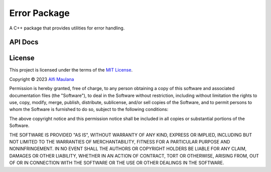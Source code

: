Error Package
=============

A C++ package that provides utilities for error handling.

API Docs
--------

.. doxygenfunction:: error::make

.. doxygenfunction:: error::format

.. doxygenstruct:: error::Error
   :members:

.. doxygenfunction:: error::operator==

.. doxygenfunction:: error::operator!=

License
-------

.. image:: https://opensource.org/wp-content/uploads/2022/10/osi-badge-dark.svg
   :width: 150
   :align: right
   :target: https://opensource.org/licenses

This project is licensed under the terms of the `MIT License`_.

Copyright © 2023 `Alfi Maulana`_

Permission is hereby granted, free of charge, to any person obtaining a copy
of this software and associated documentation files (the "Software"), to deal
in the Software without restriction, including without limitation the rights
to use, copy, modify, merge, publish, distribute, sublicense, and/or sell
copies of the Software, and to permit persons to whom the Software is
furnished to do so, subject to the following conditions:

The above copyright notice and this permission notice shall be included in all
copies or substantial portions of the Software.

THE SOFTWARE IS PROVIDED "AS IS", WITHOUT WARRANTY OF ANY KIND, EXPRESS OR
IMPLIED, INCLUDING BUT NOT LIMITED TO THE WARRANTIES OF MERCHANTABILITY,
FITNESS FOR A PARTICULAR PURPOSE AND NONINFRINGEMENT. IN NO EVENT SHALL THE
AUTHORS OR COPYRIGHT HOLDERS BE LIABLE FOR ANY CLAIM, DAMAGES OR OTHER
LIABILITY, WHETHER IN AN ACTION OF CONTRACT, TORT OR OTHERWISE, ARISING FROM,
OUT OF OR IN CONNECTION WITH THE SOFTWARE OR THE USE OR OTHER DEALINGS IN THE
SOFTWARE.

.. _Alfi Maulana: https://github.com/threeal
.. _MIT License: https://opensource.org/licenses/MIT
